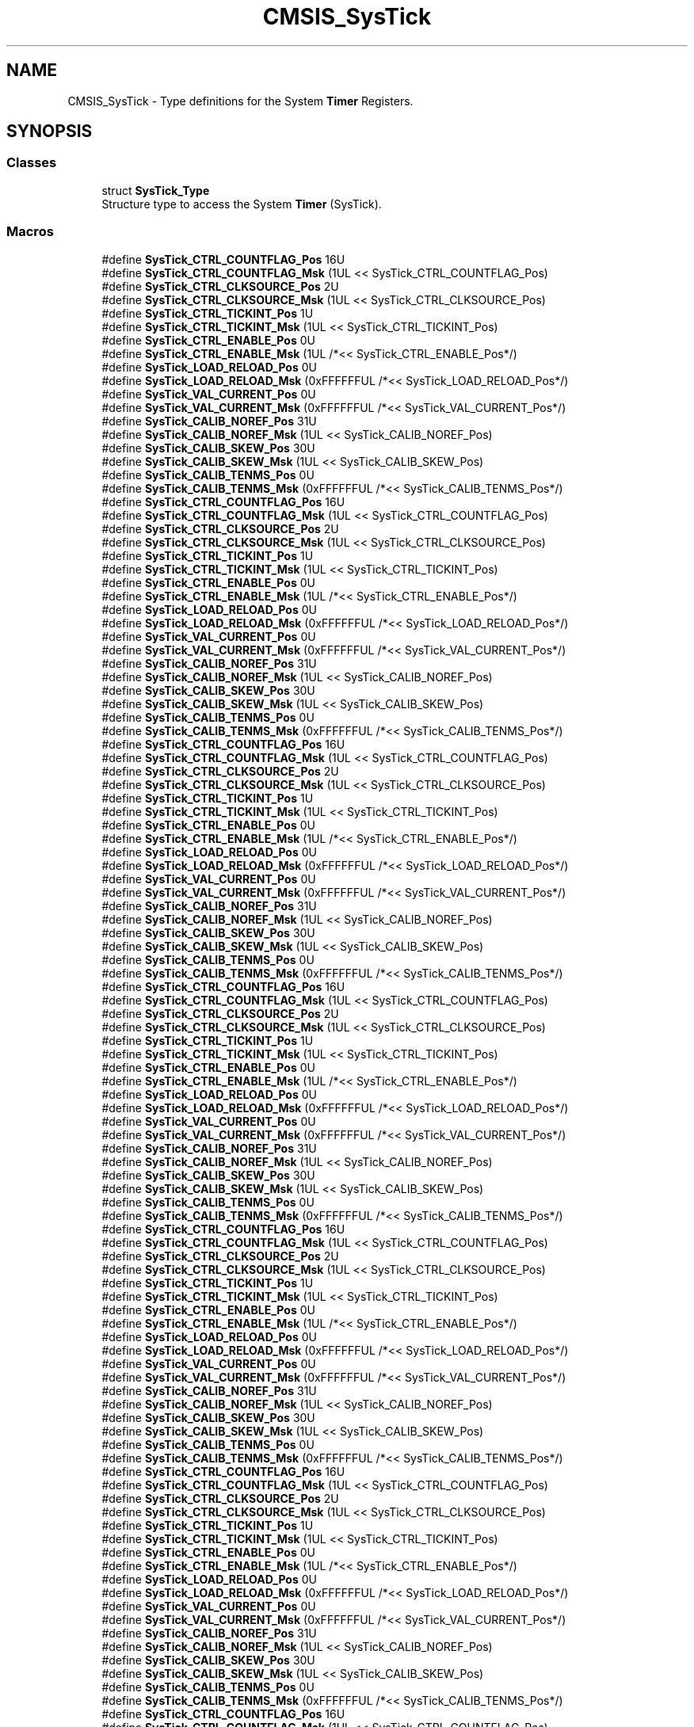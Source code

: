 .TH "CMSIS_SysTick" 3 "Sun Apr 16 2017" "STM32_CMSIS" \" -*- nroff -*-
.ad l
.nh
.SH NAME
CMSIS_SysTick \- Type definitions for the System \fBTimer\fP Registers\&.  

.SH SYNOPSIS
.br
.PP
.SS "Classes"

.in +1c
.ti -1c
.RI "struct \fBSysTick_Type\fP"
.br
.RI "Structure type to access the System \fBTimer\fP (SysTick)\&. "
.in -1c
.SS "Macros"

.in +1c
.ti -1c
.RI "#define \fBSysTick_CTRL_COUNTFLAG_Pos\fP   16U"
.br
.ti -1c
.RI "#define \fBSysTick_CTRL_COUNTFLAG_Msk\fP   (1UL << SysTick_CTRL_COUNTFLAG_Pos)"
.br
.ti -1c
.RI "#define \fBSysTick_CTRL_CLKSOURCE_Pos\fP   2U"
.br
.ti -1c
.RI "#define \fBSysTick_CTRL_CLKSOURCE_Msk\fP   (1UL << SysTick_CTRL_CLKSOURCE_Pos)"
.br
.ti -1c
.RI "#define \fBSysTick_CTRL_TICKINT_Pos\fP   1U"
.br
.ti -1c
.RI "#define \fBSysTick_CTRL_TICKINT_Msk\fP   (1UL << SysTick_CTRL_TICKINT_Pos)"
.br
.ti -1c
.RI "#define \fBSysTick_CTRL_ENABLE_Pos\fP   0U"
.br
.ti -1c
.RI "#define \fBSysTick_CTRL_ENABLE_Msk\fP   (1UL /*<< SysTick_CTRL_ENABLE_Pos*/)"
.br
.ti -1c
.RI "#define \fBSysTick_LOAD_RELOAD_Pos\fP   0U"
.br
.ti -1c
.RI "#define \fBSysTick_LOAD_RELOAD_Msk\fP   (0xFFFFFFUL /*<< SysTick_LOAD_RELOAD_Pos*/)"
.br
.ti -1c
.RI "#define \fBSysTick_VAL_CURRENT_Pos\fP   0U"
.br
.ti -1c
.RI "#define \fBSysTick_VAL_CURRENT_Msk\fP   (0xFFFFFFUL /*<< SysTick_VAL_CURRENT_Pos*/)"
.br
.ti -1c
.RI "#define \fBSysTick_CALIB_NOREF_Pos\fP   31U"
.br
.ti -1c
.RI "#define \fBSysTick_CALIB_NOREF_Msk\fP   (1UL << SysTick_CALIB_NOREF_Pos)"
.br
.ti -1c
.RI "#define \fBSysTick_CALIB_SKEW_Pos\fP   30U"
.br
.ti -1c
.RI "#define \fBSysTick_CALIB_SKEW_Msk\fP   (1UL << SysTick_CALIB_SKEW_Pos)"
.br
.ti -1c
.RI "#define \fBSysTick_CALIB_TENMS_Pos\fP   0U"
.br
.ti -1c
.RI "#define \fBSysTick_CALIB_TENMS_Msk\fP   (0xFFFFFFUL /*<< SysTick_CALIB_TENMS_Pos*/)"
.br
.ti -1c
.RI "#define \fBSysTick_CTRL_COUNTFLAG_Pos\fP   16U"
.br
.ti -1c
.RI "#define \fBSysTick_CTRL_COUNTFLAG_Msk\fP   (1UL << SysTick_CTRL_COUNTFLAG_Pos)"
.br
.ti -1c
.RI "#define \fBSysTick_CTRL_CLKSOURCE_Pos\fP   2U"
.br
.ti -1c
.RI "#define \fBSysTick_CTRL_CLKSOURCE_Msk\fP   (1UL << SysTick_CTRL_CLKSOURCE_Pos)"
.br
.ti -1c
.RI "#define \fBSysTick_CTRL_TICKINT_Pos\fP   1U"
.br
.ti -1c
.RI "#define \fBSysTick_CTRL_TICKINT_Msk\fP   (1UL << SysTick_CTRL_TICKINT_Pos)"
.br
.ti -1c
.RI "#define \fBSysTick_CTRL_ENABLE_Pos\fP   0U"
.br
.ti -1c
.RI "#define \fBSysTick_CTRL_ENABLE_Msk\fP   (1UL /*<< SysTick_CTRL_ENABLE_Pos*/)"
.br
.ti -1c
.RI "#define \fBSysTick_LOAD_RELOAD_Pos\fP   0U"
.br
.ti -1c
.RI "#define \fBSysTick_LOAD_RELOAD_Msk\fP   (0xFFFFFFUL /*<< SysTick_LOAD_RELOAD_Pos*/)"
.br
.ti -1c
.RI "#define \fBSysTick_VAL_CURRENT_Pos\fP   0U"
.br
.ti -1c
.RI "#define \fBSysTick_VAL_CURRENT_Msk\fP   (0xFFFFFFUL /*<< SysTick_VAL_CURRENT_Pos*/)"
.br
.ti -1c
.RI "#define \fBSysTick_CALIB_NOREF_Pos\fP   31U"
.br
.ti -1c
.RI "#define \fBSysTick_CALIB_NOREF_Msk\fP   (1UL << SysTick_CALIB_NOREF_Pos)"
.br
.ti -1c
.RI "#define \fBSysTick_CALIB_SKEW_Pos\fP   30U"
.br
.ti -1c
.RI "#define \fBSysTick_CALIB_SKEW_Msk\fP   (1UL << SysTick_CALIB_SKEW_Pos)"
.br
.ti -1c
.RI "#define \fBSysTick_CALIB_TENMS_Pos\fP   0U"
.br
.ti -1c
.RI "#define \fBSysTick_CALIB_TENMS_Msk\fP   (0xFFFFFFUL /*<< SysTick_CALIB_TENMS_Pos*/)"
.br
.ti -1c
.RI "#define \fBSysTick_CTRL_COUNTFLAG_Pos\fP   16U"
.br
.ti -1c
.RI "#define \fBSysTick_CTRL_COUNTFLAG_Msk\fP   (1UL << SysTick_CTRL_COUNTFLAG_Pos)"
.br
.ti -1c
.RI "#define \fBSysTick_CTRL_CLKSOURCE_Pos\fP   2U"
.br
.ti -1c
.RI "#define \fBSysTick_CTRL_CLKSOURCE_Msk\fP   (1UL << SysTick_CTRL_CLKSOURCE_Pos)"
.br
.ti -1c
.RI "#define \fBSysTick_CTRL_TICKINT_Pos\fP   1U"
.br
.ti -1c
.RI "#define \fBSysTick_CTRL_TICKINT_Msk\fP   (1UL << SysTick_CTRL_TICKINT_Pos)"
.br
.ti -1c
.RI "#define \fBSysTick_CTRL_ENABLE_Pos\fP   0U"
.br
.ti -1c
.RI "#define \fBSysTick_CTRL_ENABLE_Msk\fP   (1UL /*<< SysTick_CTRL_ENABLE_Pos*/)"
.br
.ti -1c
.RI "#define \fBSysTick_LOAD_RELOAD_Pos\fP   0U"
.br
.ti -1c
.RI "#define \fBSysTick_LOAD_RELOAD_Msk\fP   (0xFFFFFFUL /*<< SysTick_LOAD_RELOAD_Pos*/)"
.br
.ti -1c
.RI "#define \fBSysTick_VAL_CURRENT_Pos\fP   0U"
.br
.ti -1c
.RI "#define \fBSysTick_VAL_CURRENT_Msk\fP   (0xFFFFFFUL /*<< SysTick_VAL_CURRENT_Pos*/)"
.br
.ti -1c
.RI "#define \fBSysTick_CALIB_NOREF_Pos\fP   31U"
.br
.ti -1c
.RI "#define \fBSysTick_CALIB_NOREF_Msk\fP   (1UL << SysTick_CALIB_NOREF_Pos)"
.br
.ti -1c
.RI "#define \fBSysTick_CALIB_SKEW_Pos\fP   30U"
.br
.ti -1c
.RI "#define \fBSysTick_CALIB_SKEW_Msk\fP   (1UL << SysTick_CALIB_SKEW_Pos)"
.br
.ti -1c
.RI "#define \fBSysTick_CALIB_TENMS_Pos\fP   0U"
.br
.ti -1c
.RI "#define \fBSysTick_CALIB_TENMS_Msk\fP   (0xFFFFFFUL /*<< SysTick_CALIB_TENMS_Pos*/)"
.br
.ti -1c
.RI "#define \fBSysTick_CTRL_COUNTFLAG_Pos\fP   16U"
.br
.ti -1c
.RI "#define \fBSysTick_CTRL_COUNTFLAG_Msk\fP   (1UL << SysTick_CTRL_COUNTFLAG_Pos)"
.br
.ti -1c
.RI "#define \fBSysTick_CTRL_CLKSOURCE_Pos\fP   2U"
.br
.ti -1c
.RI "#define \fBSysTick_CTRL_CLKSOURCE_Msk\fP   (1UL << SysTick_CTRL_CLKSOURCE_Pos)"
.br
.ti -1c
.RI "#define \fBSysTick_CTRL_TICKINT_Pos\fP   1U"
.br
.ti -1c
.RI "#define \fBSysTick_CTRL_TICKINT_Msk\fP   (1UL << SysTick_CTRL_TICKINT_Pos)"
.br
.ti -1c
.RI "#define \fBSysTick_CTRL_ENABLE_Pos\fP   0U"
.br
.ti -1c
.RI "#define \fBSysTick_CTRL_ENABLE_Msk\fP   (1UL /*<< SysTick_CTRL_ENABLE_Pos*/)"
.br
.ti -1c
.RI "#define \fBSysTick_LOAD_RELOAD_Pos\fP   0U"
.br
.ti -1c
.RI "#define \fBSysTick_LOAD_RELOAD_Msk\fP   (0xFFFFFFUL /*<< SysTick_LOAD_RELOAD_Pos*/)"
.br
.ti -1c
.RI "#define \fBSysTick_VAL_CURRENT_Pos\fP   0U"
.br
.ti -1c
.RI "#define \fBSysTick_VAL_CURRENT_Msk\fP   (0xFFFFFFUL /*<< SysTick_VAL_CURRENT_Pos*/)"
.br
.ti -1c
.RI "#define \fBSysTick_CALIB_NOREF_Pos\fP   31U"
.br
.ti -1c
.RI "#define \fBSysTick_CALIB_NOREF_Msk\fP   (1UL << SysTick_CALIB_NOREF_Pos)"
.br
.ti -1c
.RI "#define \fBSysTick_CALIB_SKEW_Pos\fP   30U"
.br
.ti -1c
.RI "#define \fBSysTick_CALIB_SKEW_Msk\fP   (1UL << SysTick_CALIB_SKEW_Pos)"
.br
.ti -1c
.RI "#define \fBSysTick_CALIB_TENMS_Pos\fP   0U"
.br
.ti -1c
.RI "#define \fBSysTick_CALIB_TENMS_Msk\fP   (0xFFFFFFUL /*<< SysTick_CALIB_TENMS_Pos*/)"
.br
.ti -1c
.RI "#define \fBSysTick_CTRL_COUNTFLAG_Pos\fP   16U"
.br
.ti -1c
.RI "#define \fBSysTick_CTRL_COUNTFLAG_Msk\fP   (1UL << SysTick_CTRL_COUNTFLAG_Pos)"
.br
.ti -1c
.RI "#define \fBSysTick_CTRL_CLKSOURCE_Pos\fP   2U"
.br
.ti -1c
.RI "#define \fBSysTick_CTRL_CLKSOURCE_Msk\fP   (1UL << SysTick_CTRL_CLKSOURCE_Pos)"
.br
.ti -1c
.RI "#define \fBSysTick_CTRL_TICKINT_Pos\fP   1U"
.br
.ti -1c
.RI "#define \fBSysTick_CTRL_TICKINT_Msk\fP   (1UL << SysTick_CTRL_TICKINT_Pos)"
.br
.ti -1c
.RI "#define \fBSysTick_CTRL_ENABLE_Pos\fP   0U"
.br
.ti -1c
.RI "#define \fBSysTick_CTRL_ENABLE_Msk\fP   (1UL /*<< SysTick_CTRL_ENABLE_Pos*/)"
.br
.ti -1c
.RI "#define \fBSysTick_LOAD_RELOAD_Pos\fP   0U"
.br
.ti -1c
.RI "#define \fBSysTick_LOAD_RELOAD_Msk\fP   (0xFFFFFFUL /*<< SysTick_LOAD_RELOAD_Pos*/)"
.br
.ti -1c
.RI "#define \fBSysTick_VAL_CURRENT_Pos\fP   0U"
.br
.ti -1c
.RI "#define \fBSysTick_VAL_CURRENT_Msk\fP   (0xFFFFFFUL /*<< SysTick_VAL_CURRENT_Pos*/)"
.br
.ti -1c
.RI "#define \fBSysTick_CALIB_NOREF_Pos\fP   31U"
.br
.ti -1c
.RI "#define \fBSysTick_CALIB_NOREF_Msk\fP   (1UL << SysTick_CALIB_NOREF_Pos)"
.br
.ti -1c
.RI "#define \fBSysTick_CALIB_SKEW_Pos\fP   30U"
.br
.ti -1c
.RI "#define \fBSysTick_CALIB_SKEW_Msk\fP   (1UL << SysTick_CALIB_SKEW_Pos)"
.br
.ti -1c
.RI "#define \fBSysTick_CALIB_TENMS_Pos\fP   0U"
.br
.ti -1c
.RI "#define \fBSysTick_CALIB_TENMS_Msk\fP   (0xFFFFFFUL /*<< SysTick_CALIB_TENMS_Pos*/)"
.br
.ti -1c
.RI "#define \fBSysTick_CTRL_COUNTFLAG_Pos\fP   16U"
.br
.ti -1c
.RI "#define \fBSysTick_CTRL_COUNTFLAG_Msk\fP   (1UL << SysTick_CTRL_COUNTFLAG_Pos)"
.br
.ti -1c
.RI "#define \fBSysTick_CTRL_CLKSOURCE_Pos\fP   2U"
.br
.ti -1c
.RI "#define \fBSysTick_CTRL_CLKSOURCE_Msk\fP   (1UL << SysTick_CTRL_CLKSOURCE_Pos)"
.br
.ti -1c
.RI "#define \fBSysTick_CTRL_TICKINT_Pos\fP   1U"
.br
.ti -1c
.RI "#define \fBSysTick_CTRL_TICKINT_Msk\fP   (1UL << SysTick_CTRL_TICKINT_Pos)"
.br
.ti -1c
.RI "#define \fBSysTick_CTRL_ENABLE_Pos\fP   0U"
.br
.ti -1c
.RI "#define \fBSysTick_CTRL_ENABLE_Msk\fP   (1UL /*<< SysTick_CTRL_ENABLE_Pos*/)"
.br
.ti -1c
.RI "#define \fBSysTick_LOAD_RELOAD_Pos\fP   0U"
.br
.ti -1c
.RI "#define \fBSysTick_LOAD_RELOAD_Msk\fP   (0xFFFFFFUL /*<< SysTick_LOAD_RELOAD_Pos*/)"
.br
.ti -1c
.RI "#define \fBSysTick_VAL_CURRENT_Pos\fP   0U"
.br
.ti -1c
.RI "#define \fBSysTick_VAL_CURRENT_Msk\fP   (0xFFFFFFUL /*<< SysTick_VAL_CURRENT_Pos*/)"
.br
.ti -1c
.RI "#define \fBSysTick_CALIB_NOREF_Pos\fP   31U"
.br
.ti -1c
.RI "#define \fBSysTick_CALIB_NOREF_Msk\fP   (1UL << SysTick_CALIB_NOREF_Pos)"
.br
.ti -1c
.RI "#define \fBSysTick_CALIB_SKEW_Pos\fP   30U"
.br
.ti -1c
.RI "#define \fBSysTick_CALIB_SKEW_Msk\fP   (1UL << SysTick_CALIB_SKEW_Pos)"
.br
.ti -1c
.RI "#define \fBSysTick_CALIB_TENMS_Pos\fP   0U"
.br
.ti -1c
.RI "#define \fBSysTick_CALIB_TENMS_Msk\fP   (0xFFFFFFUL /*<< SysTick_CALIB_TENMS_Pos*/)"
.br
.ti -1c
.RI "#define \fBSysTick_CTRL_COUNTFLAG_Pos\fP   16U"
.br
.ti -1c
.RI "#define \fBSysTick_CTRL_COUNTFLAG_Msk\fP   (1UL << SysTick_CTRL_COUNTFLAG_Pos)"
.br
.ti -1c
.RI "#define \fBSysTick_CTRL_CLKSOURCE_Pos\fP   2U"
.br
.ti -1c
.RI "#define \fBSysTick_CTRL_CLKSOURCE_Msk\fP   (1UL << SysTick_CTRL_CLKSOURCE_Pos)"
.br
.ti -1c
.RI "#define \fBSysTick_CTRL_TICKINT_Pos\fP   1U"
.br
.ti -1c
.RI "#define \fBSysTick_CTRL_TICKINT_Msk\fP   (1UL << SysTick_CTRL_TICKINT_Pos)"
.br
.ti -1c
.RI "#define \fBSysTick_CTRL_ENABLE_Pos\fP   0U"
.br
.ti -1c
.RI "#define \fBSysTick_CTRL_ENABLE_Msk\fP   (1UL /*<< SysTick_CTRL_ENABLE_Pos*/)"
.br
.ti -1c
.RI "#define \fBSysTick_LOAD_RELOAD_Pos\fP   0U"
.br
.ti -1c
.RI "#define \fBSysTick_LOAD_RELOAD_Msk\fP   (0xFFFFFFUL /*<< SysTick_LOAD_RELOAD_Pos*/)"
.br
.ti -1c
.RI "#define \fBSysTick_VAL_CURRENT_Pos\fP   0U"
.br
.ti -1c
.RI "#define \fBSysTick_VAL_CURRENT_Msk\fP   (0xFFFFFFUL /*<< SysTick_VAL_CURRENT_Pos*/)"
.br
.ti -1c
.RI "#define \fBSysTick_CALIB_NOREF_Pos\fP   31U"
.br
.ti -1c
.RI "#define \fBSysTick_CALIB_NOREF_Msk\fP   (1UL << SysTick_CALIB_NOREF_Pos)"
.br
.ti -1c
.RI "#define \fBSysTick_CALIB_SKEW_Pos\fP   30U"
.br
.ti -1c
.RI "#define \fBSysTick_CALIB_SKEW_Msk\fP   (1UL << SysTick_CALIB_SKEW_Pos)"
.br
.ti -1c
.RI "#define \fBSysTick_CALIB_TENMS_Pos\fP   0U"
.br
.ti -1c
.RI "#define \fBSysTick_CALIB_TENMS_Msk\fP   (0xFFFFFFUL /*<< SysTick_CALIB_TENMS_Pos*/)"
.br
.in -1c
.SH "Detailed Description"
.PP 
Type definitions for the System \fBTimer\fP Registers\&. 


.SH "Macro Definition Documentation"
.PP 
.SS "#define SysTick_CALIB_NOREF_Msk   (1UL << SysTick_CALIB_NOREF_Pos)"
SysTick CALIB: NOREF Mask 
.PP
Definition at line 535 of file core_cm0\&.h\&.
.SS "#define SysTick_CALIB_NOREF_Msk   (1UL << SysTick_CALIB_NOREF_Pos)"
SysTick CALIB: NOREF Mask 
.PP
Definition at line 559 of file core_cm0plus\&.h\&.
.SS "#define SysTick_CALIB_NOREF_Msk   (1UL << SysTick_CALIB_NOREF_Pos)"
SysTick CALIB: NOREF Mask 
.PP
Definition at line 562 of file core_sc000\&.h\&.
.SS "#define SysTick_CALIB_NOREF_Msk   (1UL << SysTick_CALIB_NOREF_Pos)"
SysTick CALIB: NOREF Mask 
.PP
Definition at line 696 of file core_sc300\&.h\&.
.SS "#define SysTick_CALIB_NOREF_Msk   (1UL << SysTick_CALIB_NOREF_Pos)"
SysTick CALIB: NOREF Mask 
.PP
Definition at line 722 of file core_cm3\&.h\&.
.SS "#define SysTick_CALIB_NOREF_Msk   (1UL << SysTick_CALIB_NOREF_Pos)"
SysTick CALIB: NOREF Mask 
.PP
Definition at line 783 of file core_cm4\&.h\&.
.SS "#define SysTick_CALIB_NOREF_Msk   (1UL << SysTick_CALIB_NOREF_Pos)"
SysTick CALIB: NOREF Mask 
.PP
Definition at line 985 of file core_cm7\&.h\&.
.SS "#define SysTick_CALIB_NOREF_Pos   31U"
SysTick CALIB: NOREF Position 
.PP
Definition at line 534 of file core_cm0\&.h\&.
.SS "#define SysTick_CALIB_NOREF_Pos   31U"
SysTick CALIB: NOREF Position 
.PP
Definition at line 558 of file core_cm0plus\&.h\&.
.SS "#define SysTick_CALIB_NOREF_Pos   31U"
SysTick CALIB: NOREF Position 
.PP
Definition at line 561 of file core_sc000\&.h\&.
.SS "#define SysTick_CALIB_NOREF_Pos   31U"
SysTick CALIB: NOREF Position 
.PP
Definition at line 695 of file core_sc300\&.h\&.
.SS "#define SysTick_CALIB_NOREF_Pos   31U"
SysTick CALIB: NOREF Position 
.PP
Definition at line 721 of file core_cm3\&.h\&.
.SS "#define SysTick_CALIB_NOREF_Pos   31U"
SysTick CALIB: NOREF Position 
.PP
Definition at line 782 of file core_cm4\&.h\&.
.SS "#define SysTick_CALIB_NOREF_Pos   31U"
SysTick CALIB: NOREF Position 
.PP
Definition at line 984 of file core_cm7\&.h\&.
.SS "#define SysTick_CALIB_SKEW_Msk   (1UL << SysTick_CALIB_SKEW_Pos)"
SysTick CALIB: SKEW Mask 
.PP
Definition at line 538 of file core_cm0\&.h\&.
.SS "#define SysTick_CALIB_SKEW_Msk   (1UL << SysTick_CALIB_SKEW_Pos)"
SysTick CALIB: SKEW Mask 
.PP
Definition at line 562 of file core_cm0plus\&.h\&.
.SS "#define SysTick_CALIB_SKEW_Msk   (1UL << SysTick_CALIB_SKEW_Pos)"
SysTick CALIB: SKEW Mask 
.PP
Definition at line 565 of file core_sc000\&.h\&.
.SS "#define SysTick_CALIB_SKEW_Msk   (1UL << SysTick_CALIB_SKEW_Pos)"
SysTick CALIB: SKEW Mask 
.PP
Definition at line 699 of file core_sc300\&.h\&.
.SS "#define SysTick_CALIB_SKEW_Msk   (1UL << SysTick_CALIB_SKEW_Pos)"
SysTick CALIB: SKEW Mask 
.PP
Definition at line 725 of file core_cm3\&.h\&.
.SS "#define SysTick_CALIB_SKEW_Msk   (1UL << SysTick_CALIB_SKEW_Pos)"
SysTick CALIB: SKEW Mask 
.PP
Definition at line 786 of file core_cm4\&.h\&.
.SS "#define SysTick_CALIB_SKEW_Msk   (1UL << SysTick_CALIB_SKEW_Pos)"
SysTick CALIB: SKEW Mask 
.PP
Definition at line 988 of file core_cm7\&.h\&.
.SS "#define SysTick_CALIB_SKEW_Pos   30U"
SysTick CALIB: SKEW Position 
.PP
Definition at line 537 of file core_cm0\&.h\&.
.SS "#define SysTick_CALIB_SKEW_Pos   30U"
SysTick CALIB: SKEW Position 
.PP
Definition at line 561 of file core_cm0plus\&.h\&.
.SS "#define SysTick_CALIB_SKEW_Pos   30U"
SysTick CALIB: SKEW Position 
.PP
Definition at line 564 of file core_sc000\&.h\&.
.SS "#define SysTick_CALIB_SKEW_Pos   30U"
SysTick CALIB: SKEW Position 
.PP
Definition at line 698 of file core_sc300\&.h\&.
.SS "#define SysTick_CALIB_SKEW_Pos   30U"
SysTick CALIB: SKEW Position 
.PP
Definition at line 724 of file core_cm3\&.h\&.
.SS "#define SysTick_CALIB_SKEW_Pos   30U"
SysTick CALIB: SKEW Position 
.PP
Definition at line 785 of file core_cm4\&.h\&.
.SS "#define SysTick_CALIB_SKEW_Pos   30U"
SysTick CALIB: SKEW Position 
.PP
Definition at line 987 of file core_cm7\&.h\&.
.SS "#define SysTick_CALIB_TENMS_Msk   (0xFFFFFFUL /*<< SysTick_CALIB_TENMS_Pos*/)"
SysTick CALIB: TENMS Mask 
.PP
Definition at line 541 of file core_cm0\&.h\&.
.SS "#define SysTick_CALIB_TENMS_Msk   (0xFFFFFFUL /*<< SysTick_CALIB_TENMS_Pos*/)"
SysTick CALIB: TENMS Mask 
.PP
Definition at line 565 of file core_cm0plus\&.h\&.
.SS "#define SysTick_CALIB_TENMS_Msk   (0xFFFFFFUL /*<< SysTick_CALIB_TENMS_Pos*/)"
SysTick CALIB: TENMS Mask 
.PP
Definition at line 568 of file core_sc000\&.h\&.
.SS "#define SysTick_CALIB_TENMS_Msk   (0xFFFFFFUL /*<< SysTick_CALIB_TENMS_Pos*/)"
SysTick CALIB: TENMS Mask 
.PP
Definition at line 702 of file core_sc300\&.h\&.
.SS "#define SysTick_CALIB_TENMS_Msk   (0xFFFFFFUL /*<< SysTick_CALIB_TENMS_Pos*/)"
SysTick CALIB: TENMS Mask 
.PP
Definition at line 728 of file core_cm3\&.h\&.
.SS "#define SysTick_CALIB_TENMS_Msk   (0xFFFFFFUL /*<< SysTick_CALIB_TENMS_Pos*/)"
SysTick CALIB: TENMS Mask 
.PP
Definition at line 789 of file core_cm4\&.h\&.
.SS "#define SysTick_CALIB_TENMS_Msk   (0xFFFFFFUL /*<< SysTick_CALIB_TENMS_Pos*/)"
SysTick CALIB: TENMS Mask 
.PP
Definition at line 991 of file core_cm7\&.h\&.
.SS "#define SysTick_CALIB_TENMS_Pos   0U"
SysTick CALIB: TENMS Position 
.PP
Definition at line 540 of file core_cm0\&.h\&.
.SS "#define SysTick_CALIB_TENMS_Pos   0U"
SysTick CALIB: TENMS Position 
.PP
Definition at line 564 of file core_cm0plus\&.h\&.
.SS "#define SysTick_CALIB_TENMS_Pos   0U"
SysTick CALIB: TENMS Position 
.PP
Definition at line 567 of file core_sc000\&.h\&.
.SS "#define SysTick_CALIB_TENMS_Pos   0U"
SysTick CALIB: TENMS Position 
.PP
Definition at line 701 of file core_sc300\&.h\&.
.SS "#define SysTick_CALIB_TENMS_Pos   0U"
SysTick CALIB: TENMS Position 
.PP
Definition at line 727 of file core_cm3\&.h\&.
.SS "#define SysTick_CALIB_TENMS_Pos   0U"
SysTick CALIB: TENMS Position 
.PP
Definition at line 788 of file core_cm4\&.h\&.
.SS "#define SysTick_CALIB_TENMS_Pos   0U"
SysTick CALIB: TENMS Position 
.PP
Definition at line 990 of file core_cm7\&.h\&.
.SS "#define SysTick_CTRL_CLKSOURCE_Msk   (1UL << SysTick_CTRL_CLKSOURCE_Pos)"
SysTick CTRL: CLKSOURCE Mask 
.PP
Definition at line 517 of file core_cm0\&.h\&.
.SS "#define SysTick_CTRL_CLKSOURCE_Msk   (1UL << SysTick_CTRL_CLKSOURCE_Pos)"
SysTick CTRL: CLKSOURCE Mask 
.PP
Definition at line 541 of file core_cm0plus\&.h\&.
.SS "#define SysTick_CTRL_CLKSOURCE_Msk   (1UL << SysTick_CTRL_CLKSOURCE_Pos)"
SysTick CTRL: CLKSOURCE Mask 
.PP
Definition at line 544 of file core_sc000\&.h\&.
.SS "#define SysTick_CTRL_CLKSOURCE_Msk   (1UL << SysTick_CTRL_CLKSOURCE_Pos)"
SysTick CTRL: CLKSOURCE Mask 
.PP
Definition at line 678 of file core_sc300\&.h\&.
.SS "#define SysTick_CTRL_CLKSOURCE_Msk   (1UL << SysTick_CTRL_CLKSOURCE_Pos)"
SysTick CTRL: CLKSOURCE Mask 
.PP
Definition at line 704 of file core_cm3\&.h\&.
.SS "#define SysTick_CTRL_CLKSOURCE_Msk   (1UL << SysTick_CTRL_CLKSOURCE_Pos)"
SysTick CTRL: CLKSOURCE Mask 
.PP
Definition at line 765 of file core_cm4\&.h\&.
.SS "#define SysTick_CTRL_CLKSOURCE_Msk   (1UL << SysTick_CTRL_CLKSOURCE_Pos)"
SysTick CTRL: CLKSOURCE Mask 
.PP
Definition at line 967 of file core_cm7\&.h\&.
.SS "#define SysTick_CTRL_CLKSOURCE_Pos   2U"
SysTick CTRL: CLKSOURCE Position 
.PP
Definition at line 516 of file core_cm0\&.h\&.
.SS "#define SysTick_CTRL_CLKSOURCE_Pos   2U"
SysTick CTRL: CLKSOURCE Position 
.PP
Definition at line 540 of file core_cm0plus\&.h\&.
.SS "#define SysTick_CTRL_CLKSOURCE_Pos   2U"
SysTick CTRL: CLKSOURCE Position 
.PP
Definition at line 543 of file core_sc000\&.h\&.
.SS "#define SysTick_CTRL_CLKSOURCE_Pos   2U"
SysTick CTRL: CLKSOURCE Position 
.PP
Definition at line 677 of file core_sc300\&.h\&.
.SS "#define SysTick_CTRL_CLKSOURCE_Pos   2U"
SysTick CTRL: CLKSOURCE Position 
.PP
Definition at line 703 of file core_cm3\&.h\&.
.SS "#define SysTick_CTRL_CLKSOURCE_Pos   2U"
SysTick CTRL: CLKSOURCE Position 
.PP
Definition at line 764 of file core_cm4\&.h\&.
.SS "#define SysTick_CTRL_CLKSOURCE_Pos   2U"
SysTick CTRL: CLKSOURCE Position 
.PP
Definition at line 966 of file core_cm7\&.h\&.
.SS "#define SysTick_CTRL_COUNTFLAG_Msk   (1UL << SysTick_CTRL_COUNTFLAG_Pos)"
SysTick CTRL: COUNTFLAG Mask 
.PP
Definition at line 514 of file core_cm0\&.h\&.
.SS "#define SysTick_CTRL_COUNTFLAG_Msk   (1UL << SysTick_CTRL_COUNTFLAG_Pos)"
SysTick CTRL: COUNTFLAG Mask 
.PP
Definition at line 538 of file core_cm0plus\&.h\&.
.SS "#define SysTick_CTRL_COUNTFLAG_Msk   (1UL << SysTick_CTRL_COUNTFLAG_Pos)"
SysTick CTRL: COUNTFLAG Mask 
.PP
Definition at line 541 of file core_sc000\&.h\&.
.SS "#define SysTick_CTRL_COUNTFLAG_Msk   (1UL << SysTick_CTRL_COUNTFLAG_Pos)"
SysTick CTRL: COUNTFLAG Mask 
.PP
Definition at line 675 of file core_sc300\&.h\&.
.SS "#define SysTick_CTRL_COUNTFLAG_Msk   (1UL << SysTick_CTRL_COUNTFLAG_Pos)"
SysTick CTRL: COUNTFLAG Mask 
.PP
Definition at line 701 of file core_cm3\&.h\&.
.SS "#define SysTick_CTRL_COUNTFLAG_Msk   (1UL << SysTick_CTRL_COUNTFLAG_Pos)"
SysTick CTRL: COUNTFLAG Mask 
.PP
Definition at line 762 of file core_cm4\&.h\&.
.SS "#define SysTick_CTRL_COUNTFLAG_Msk   (1UL << SysTick_CTRL_COUNTFLAG_Pos)"
SysTick CTRL: COUNTFLAG Mask 
.PP
Definition at line 964 of file core_cm7\&.h\&.
.SS "#define SysTick_CTRL_COUNTFLAG_Pos   16U"
SysTick CTRL: COUNTFLAG Position 
.PP
Definition at line 513 of file core_cm0\&.h\&.
.SS "#define SysTick_CTRL_COUNTFLAG_Pos   16U"
SysTick CTRL: COUNTFLAG Position 
.PP
Definition at line 537 of file core_cm0plus\&.h\&.
.SS "#define SysTick_CTRL_COUNTFLAG_Pos   16U"
SysTick CTRL: COUNTFLAG Position 
.PP
Definition at line 540 of file core_sc000\&.h\&.
.SS "#define SysTick_CTRL_COUNTFLAG_Pos   16U"
SysTick CTRL: COUNTFLAG Position 
.PP
Definition at line 674 of file core_sc300\&.h\&.
.SS "#define SysTick_CTRL_COUNTFLAG_Pos   16U"
SysTick CTRL: COUNTFLAG Position 
.PP
Definition at line 700 of file core_cm3\&.h\&.
.SS "#define SysTick_CTRL_COUNTFLAG_Pos   16U"
SysTick CTRL: COUNTFLAG Position 
.PP
Definition at line 761 of file core_cm4\&.h\&.
.SS "#define SysTick_CTRL_COUNTFLAG_Pos   16U"
SysTick CTRL: COUNTFLAG Position 
.PP
Definition at line 963 of file core_cm7\&.h\&.
.SS "#define SysTick_CTRL_ENABLE_Msk   (1UL /*<< SysTick_CTRL_ENABLE_Pos*/)"
SysTick CTRL: ENABLE Mask 
.PP
Definition at line 523 of file core_cm0\&.h\&.
.SS "#define SysTick_CTRL_ENABLE_Msk   (1UL /*<< SysTick_CTRL_ENABLE_Pos*/)"
SysTick CTRL: ENABLE Mask 
.PP
Definition at line 547 of file core_cm0plus\&.h\&.
.SS "#define SysTick_CTRL_ENABLE_Msk   (1UL /*<< SysTick_CTRL_ENABLE_Pos*/)"
SysTick CTRL: ENABLE Mask 
.PP
Definition at line 550 of file core_sc000\&.h\&.
.SS "#define SysTick_CTRL_ENABLE_Msk   (1UL /*<< SysTick_CTRL_ENABLE_Pos*/)"
SysTick CTRL: ENABLE Mask 
.PP
Definition at line 684 of file core_sc300\&.h\&.
.SS "#define SysTick_CTRL_ENABLE_Msk   (1UL /*<< SysTick_CTRL_ENABLE_Pos*/)"
SysTick CTRL: ENABLE Mask 
.PP
Definition at line 710 of file core_cm3\&.h\&.
.SS "#define SysTick_CTRL_ENABLE_Msk   (1UL /*<< SysTick_CTRL_ENABLE_Pos*/)"
SysTick CTRL: ENABLE Mask 
.PP
Definition at line 771 of file core_cm4\&.h\&.
.SS "#define SysTick_CTRL_ENABLE_Msk   (1UL /*<< SysTick_CTRL_ENABLE_Pos*/)"
SysTick CTRL: ENABLE Mask 
.PP
Definition at line 973 of file core_cm7\&.h\&.
.SS "#define SysTick_CTRL_ENABLE_Pos   0U"
SysTick CTRL: ENABLE Position 
.PP
Definition at line 522 of file core_cm0\&.h\&.
.SS "#define SysTick_CTRL_ENABLE_Pos   0U"
SysTick CTRL: ENABLE Position 
.PP
Definition at line 546 of file core_cm0plus\&.h\&.
.SS "#define SysTick_CTRL_ENABLE_Pos   0U"
SysTick CTRL: ENABLE Position 
.PP
Definition at line 549 of file core_sc000\&.h\&.
.SS "#define SysTick_CTRL_ENABLE_Pos   0U"
SysTick CTRL: ENABLE Position 
.PP
Definition at line 683 of file core_sc300\&.h\&.
.SS "#define SysTick_CTRL_ENABLE_Pos   0U"
SysTick CTRL: ENABLE Position 
.PP
Definition at line 709 of file core_cm3\&.h\&.
.SS "#define SysTick_CTRL_ENABLE_Pos   0U"
SysTick CTRL: ENABLE Position 
.PP
Definition at line 770 of file core_cm4\&.h\&.
.SS "#define SysTick_CTRL_ENABLE_Pos   0U"
SysTick CTRL: ENABLE Position 
.PP
Definition at line 972 of file core_cm7\&.h\&.
.SS "#define SysTick_CTRL_TICKINT_Msk   (1UL << SysTick_CTRL_TICKINT_Pos)"
SysTick CTRL: TICKINT Mask 
.PP
Definition at line 520 of file core_cm0\&.h\&.
.SS "#define SysTick_CTRL_TICKINT_Msk   (1UL << SysTick_CTRL_TICKINT_Pos)"
SysTick CTRL: TICKINT Mask 
.PP
Definition at line 544 of file core_cm0plus\&.h\&.
.SS "#define SysTick_CTRL_TICKINT_Msk   (1UL << SysTick_CTRL_TICKINT_Pos)"
SysTick CTRL: TICKINT Mask 
.PP
Definition at line 547 of file core_sc000\&.h\&.
.SS "#define SysTick_CTRL_TICKINT_Msk   (1UL << SysTick_CTRL_TICKINT_Pos)"
SysTick CTRL: TICKINT Mask 
.PP
Definition at line 681 of file core_sc300\&.h\&.
.SS "#define SysTick_CTRL_TICKINT_Msk   (1UL << SysTick_CTRL_TICKINT_Pos)"
SysTick CTRL: TICKINT Mask 
.PP
Definition at line 707 of file core_cm3\&.h\&.
.SS "#define SysTick_CTRL_TICKINT_Msk   (1UL << SysTick_CTRL_TICKINT_Pos)"
SysTick CTRL: TICKINT Mask 
.PP
Definition at line 768 of file core_cm4\&.h\&.
.SS "#define SysTick_CTRL_TICKINT_Msk   (1UL << SysTick_CTRL_TICKINT_Pos)"
SysTick CTRL: TICKINT Mask 
.PP
Definition at line 970 of file core_cm7\&.h\&.
.SS "#define SysTick_CTRL_TICKINT_Pos   1U"
SysTick CTRL: TICKINT Position 
.PP
Definition at line 519 of file core_cm0\&.h\&.
.SS "#define SysTick_CTRL_TICKINT_Pos   1U"
SysTick CTRL: TICKINT Position 
.PP
Definition at line 543 of file core_cm0plus\&.h\&.
.SS "#define SysTick_CTRL_TICKINT_Pos   1U"
SysTick CTRL: TICKINT Position 
.PP
Definition at line 546 of file core_sc000\&.h\&.
.SS "#define SysTick_CTRL_TICKINT_Pos   1U"
SysTick CTRL: TICKINT Position 
.PP
Definition at line 680 of file core_sc300\&.h\&.
.SS "#define SysTick_CTRL_TICKINT_Pos   1U"
SysTick CTRL: TICKINT Position 
.PP
Definition at line 706 of file core_cm3\&.h\&.
.SS "#define SysTick_CTRL_TICKINT_Pos   1U"
SysTick CTRL: TICKINT Position 
.PP
Definition at line 767 of file core_cm4\&.h\&.
.SS "#define SysTick_CTRL_TICKINT_Pos   1U"
SysTick CTRL: TICKINT Position 
.PP
Definition at line 969 of file core_cm7\&.h\&.
.SS "#define SysTick_LOAD_RELOAD_Msk   (0xFFFFFFUL /*<< SysTick_LOAD_RELOAD_Pos*/)"
SysTick LOAD: RELOAD Mask 
.PP
Definition at line 527 of file core_cm0\&.h\&.
.SS "#define SysTick_LOAD_RELOAD_Msk   (0xFFFFFFUL /*<< SysTick_LOAD_RELOAD_Pos*/)"
SysTick LOAD: RELOAD Mask 
.PP
Definition at line 551 of file core_cm0plus\&.h\&.
.SS "#define SysTick_LOAD_RELOAD_Msk   (0xFFFFFFUL /*<< SysTick_LOAD_RELOAD_Pos*/)"
SysTick LOAD: RELOAD Mask 
.PP
Definition at line 554 of file core_sc000\&.h\&.
.SS "#define SysTick_LOAD_RELOAD_Msk   (0xFFFFFFUL /*<< SysTick_LOAD_RELOAD_Pos*/)"
SysTick LOAD: RELOAD Mask 
.PP
Definition at line 688 of file core_sc300\&.h\&.
.SS "#define SysTick_LOAD_RELOAD_Msk   (0xFFFFFFUL /*<< SysTick_LOAD_RELOAD_Pos*/)"
SysTick LOAD: RELOAD Mask 
.PP
Definition at line 714 of file core_cm3\&.h\&.
.SS "#define SysTick_LOAD_RELOAD_Msk   (0xFFFFFFUL /*<< SysTick_LOAD_RELOAD_Pos*/)"
SysTick LOAD: RELOAD Mask 
.PP
Definition at line 775 of file core_cm4\&.h\&.
.SS "#define SysTick_LOAD_RELOAD_Msk   (0xFFFFFFUL /*<< SysTick_LOAD_RELOAD_Pos*/)"
SysTick LOAD: RELOAD Mask 
.PP
Definition at line 977 of file core_cm7\&.h\&.
.SS "#define SysTick_LOAD_RELOAD_Pos   0U"
SysTick LOAD: RELOAD Position 
.PP
Definition at line 526 of file core_cm0\&.h\&.
.SS "#define SysTick_LOAD_RELOAD_Pos   0U"
SysTick LOAD: RELOAD Position 
.PP
Definition at line 550 of file core_cm0plus\&.h\&.
.SS "#define SysTick_LOAD_RELOAD_Pos   0U"
SysTick LOAD: RELOAD Position 
.PP
Definition at line 553 of file core_sc000\&.h\&.
.SS "#define SysTick_LOAD_RELOAD_Pos   0U"
SysTick LOAD: RELOAD Position 
.PP
Definition at line 687 of file core_sc300\&.h\&.
.SS "#define SysTick_LOAD_RELOAD_Pos   0U"
SysTick LOAD: RELOAD Position 
.PP
Definition at line 713 of file core_cm3\&.h\&.
.SS "#define SysTick_LOAD_RELOAD_Pos   0U"
SysTick LOAD: RELOAD Position 
.PP
Definition at line 774 of file core_cm4\&.h\&.
.SS "#define SysTick_LOAD_RELOAD_Pos   0U"
SysTick LOAD: RELOAD Position 
.PP
Definition at line 976 of file core_cm7\&.h\&.
.SS "#define SysTick_VAL_CURRENT_Msk   (0xFFFFFFUL /*<< SysTick_VAL_CURRENT_Pos*/)"
SysTick VAL: CURRENT Mask 
.PP
Definition at line 531 of file core_cm0\&.h\&.
.SS "#define SysTick_VAL_CURRENT_Msk   (0xFFFFFFUL /*<< SysTick_VAL_CURRENT_Pos*/)"
SysTick VAL: CURRENT Mask 
.PP
Definition at line 555 of file core_cm0plus\&.h\&.
.SS "#define SysTick_VAL_CURRENT_Msk   (0xFFFFFFUL /*<< SysTick_VAL_CURRENT_Pos*/)"
SysTick VAL: CURRENT Mask 
.PP
Definition at line 558 of file core_sc000\&.h\&.
.SS "#define SysTick_VAL_CURRENT_Msk   (0xFFFFFFUL /*<< SysTick_VAL_CURRENT_Pos*/)"
SysTick VAL: CURRENT Mask 
.PP
Definition at line 692 of file core_sc300\&.h\&.
.SS "#define SysTick_VAL_CURRENT_Msk   (0xFFFFFFUL /*<< SysTick_VAL_CURRENT_Pos*/)"
SysTick VAL: CURRENT Mask 
.PP
Definition at line 718 of file core_cm3\&.h\&.
.SS "#define SysTick_VAL_CURRENT_Msk   (0xFFFFFFUL /*<< SysTick_VAL_CURRENT_Pos*/)"
SysTick VAL: CURRENT Mask 
.PP
Definition at line 779 of file core_cm4\&.h\&.
.SS "#define SysTick_VAL_CURRENT_Msk   (0xFFFFFFUL /*<< SysTick_VAL_CURRENT_Pos*/)"
SysTick VAL: CURRENT Mask 
.PP
Definition at line 981 of file core_cm7\&.h\&.
.SS "#define SysTick_VAL_CURRENT_Pos   0U"
SysTick VAL: CURRENT Position 
.PP
Definition at line 530 of file core_cm0\&.h\&.
.SS "#define SysTick_VAL_CURRENT_Pos   0U"
SysTick VAL: CURRENT Position 
.PP
Definition at line 554 of file core_cm0plus\&.h\&.
.SS "#define SysTick_VAL_CURRENT_Pos   0U"
SysTick VAL: CURRENT Position 
.PP
Definition at line 557 of file core_sc000\&.h\&.
.SS "#define SysTick_VAL_CURRENT_Pos   0U"
SysTick VAL: CURRENT Position 
.PP
Definition at line 691 of file core_sc300\&.h\&.
.SS "#define SysTick_VAL_CURRENT_Pos   0U"
SysTick VAL: CURRENT Position 
.PP
Definition at line 717 of file core_cm3\&.h\&.
.SS "#define SysTick_VAL_CURRENT_Pos   0U"
SysTick VAL: CURRENT Position 
.PP
Definition at line 778 of file core_cm4\&.h\&.
.SS "#define SysTick_VAL_CURRENT_Pos   0U"
SysTick VAL: CURRENT Position 
.PP
Definition at line 980 of file core_cm7\&.h\&.
.SH "Author"
.PP 
Generated automatically by Doxygen for STM32_CMSIS from the source code\&.
